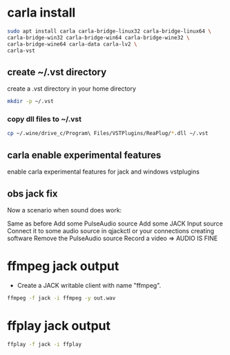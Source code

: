#+STARTUP: overview
#+OPTIONS: num:nil author:nil
* carla install

#+begin_src sh
sudo apt install carla carla-bridge-linux32 carla-bridge-linux64 \
carla-bridge-win32 carla-bridge-win64 carla-bridge-wine32 \
carla-bridge-wine64 carla-data carla-lv2 \
carla-vst
#+end_src

** create ~/.vst directory

create a .vst directory in your home directory

#+begin_src sh
mkdir -p ~/.vst
#+end_src

*** copy dll files to ~/.vst

#+begin_src sh
cp ~/.wine/drive_c/Program\ Files/VSTPlugins/ReaPlug/*.dll ~/.vst
#+end_src

** carla enable experimental features

enable carla experimental features for jack and windows vstplugins

** obs jack fix

Now a scenario when sound does work:

Same as before
Add some PulseAudio source
Add some JACK Input source
Connect it to some audio source in qjackctl or your connections creating software
Remove the PulseAudio source
Record a video => AUDIO IS FINE

* ffmpeg jack output

+ Create a JACK writable client with name "ffmpeg".

#+begin_src sh
ffmpeg -f jack -i ffmpeg -y out.wav
#+end_src

* ffplay jack output

#+begin_src sh
ffplay -f jack -i ffplay
#+end_src
